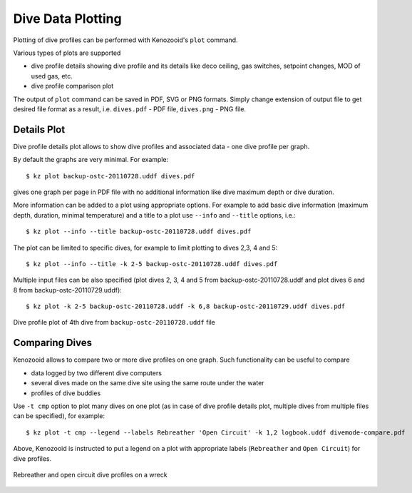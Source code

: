 .. _user-plot:

Dive Data Plotting
==================
Plotting of dive profiles can be performed with Kenozooid's ``plot`` command.

Various types of plots are supported

- dive profile details showing dive profile and its details like deco
  ceiling, gas switches, setpoint changes, MOD of used gas, etc.
- dive profile comparison plot

The output of ``plot`` command can be saved in PDF, SVG or PNG formats.
Simply change extension of output file to get desired file format as
a result, i.e.  ``dives.pdf`` - PDF file, ``dives.png`` - PNG file.

Details Plot
------------
Dive profile details plot allows to show dive profiles and associated data - one
dive profile per graph.

By default the graphs are very minimal. For example::

   $ kz plot backup-ostc-20110728.uddf dives.pdf

gives one graph per page in PDF file with no additional information like
dive maximum depth or dive duration.

More information can be added to a plot using appropriate options. For
example to add basic dive information (maximum depth, duration, minimal
temperature) and a title to a plot use ``--info`` and ``--title`` options,
i.e.::

   $ kz plot --info --title backup-ostc-20110728.uddf dives.pdf

The plot can be limited to specific dives, for example to limit plotting to
dives 2,3, 4 and 5::

   $ kz plot --info --title -k 2-5 backup-ostc-20110728.uddf dives.pdf

Multiple input files can be also specified (plot dives 2, 3, 4 and 5 from
backup-ostc-20110728.uddf and plot dives 6 and 8 from
backup-ostc-20110729.uddf)::

   $ kz plot -k 2-5 backup-ostc-20110728.uddf -k 6,8 backup-ostc-20110729.uddf dives.pdf

.. figure:: /user/dive-2011-06-26.*
   :align: center
   :target: dive-2011-06-26.pdf

   Dive profile plot of 4th dive from ``backup-ostc-20110728.uddf`` file


Comparing Dives
---------------
Kenozooid allows to compare two or more dive profiles on one graph. 
Such functionality can be useful to compare

- data logged by two different dive computers
- several dives made on the same dive site using the same route under the
  water
- profiles of dive buddies

Use ``-t cmp`` option to plot many dives on one plot (as in case of dive
profile details plot, multiple dives from multiple files can be specified),
for example::

    $ kz plot -t cmp --legend --labels Rebreather 'Open Circuit' -k 1,2 logbook.uddf divemode-compare.pdf

Above, Kenozooid is instructed to put a legend on a plot with appropriate
labels (``Rebreather`` and ``Open Circuit``) for dive profiles.

.. figure:: /user/divemode-compare.*
   :align: center
   :target: divemode-compare.pdf

   Rebreather and open circuit dive profiles on a wreck

.. vim: sw=4:et:ai
